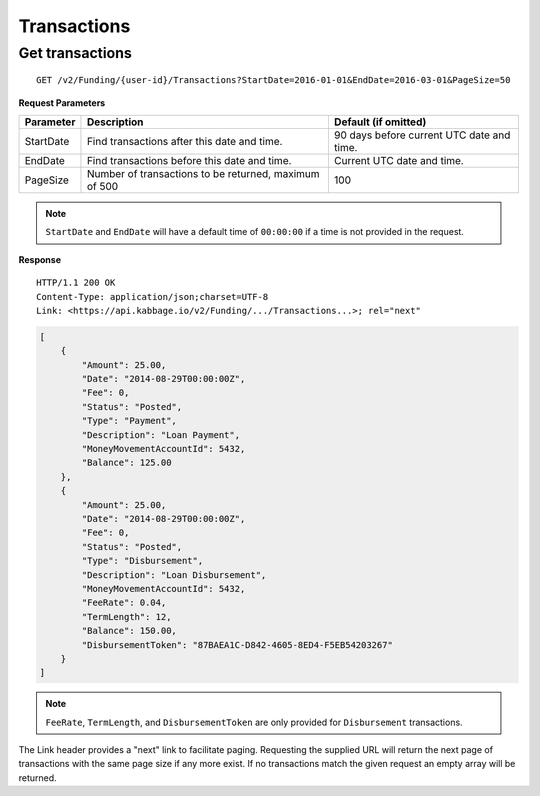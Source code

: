 Transactions
============

Get transactions
----------------

::

    GET /v2/Funding/{user-id}/Transactions?StartDate=2016-01-01&EndDate=2016-03-01&PageSize=50

**Request Parameters**

.. tabularcolumns:: |l|L|L|

+--------------+----------------------------------------------------------+----------------------------------------------+
| Parameter    | Description                                              | Default (if omitted)                         |
+==============+==========================================================+==============================================+
| StartDate    | Find transactions after this date and time.              | 90 days before current UTC date and time.    |
+--------------+----------------------------------------------------------+----------------------------------------------+
| EndDate      | Find transactions before this date and time.             | Current UTC date and time.                   |
+--------------+----------------------------------------------------------+----------------------------------------------+
| PageSize     | Number of transactions to be returned, maximum of 500    | 100                                          |
+--------------+----------------------------------------------------------+----------------------------------------------+

.. note::
    ``StartDate`` and ``EndDate`` will have a default time of ``00:00:00`` if a time is not provided in the request.


**Response**

::

    HTTP/1.1 200 OK
    Content-Type: application/json;charset=UTF-8
    Link: <https://api.kabbage.io/v2/Funding/.../Transactions...>; rel="next"

.. code:: json

    [
        {
            "Amount": 25.00,
            "Date": "2014-08-29T00:00:00Z",
            "Fee": 0,
            "Status": "Posted",
            "Type": "Payment",
            "Description": "Loan Payment",
            "MoneyMovementAccountId": 5432,
            "Balance": 125.00
        },
        {
            "Amount": 25.00,
            "Date": "2014-08-29T00:00:00Z",
            "Fee": 0,
            "Status": "Posted",
            "Type": "Disbursement",
            "Description": "Loan Disbursement",
            "MoneyMovementAccountId": 5432,
            "FeeRate": 0.04,
            "TermLength": 12,
            "Balance": 150.00,
            "DisbursementToken": "87BAEA1C-D842-4605-8ED4-F5EB54203267"
        }
    ]

.. note::
    ``FeeRate``, ``TermLength``, and ``DisbursementToken`` are only provided for ``Disbursement`` transactions.

The Link header provides a "next" link to facilitate paging. Requesting the
supplied URL will return the next page of transactions with the same page size
if any more exist. If no transactions match the given request an empty array
will be returned.
